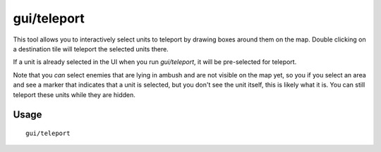 gui/teleport
============

.. dfhack-tool::
    :summary: Teleport units anywhere.
    :tags: fort armok units

This tool allows you to interactively select units to teleport by drawing boxes
around them on the map. Double clicking on a destination tile will teleport the selected units there.

If a unit is already selected in the UI when you run `gui/teleport`, it will be
pre-selected for teleport.

Note that you *can* select enemies that are lying in ambush and are not visible
on the map yet, so you if you select an area and see a marker that indicates
that a unit is selected, but you don't see the unit itself, this is likely what
it is. You can still teleport these units while they are hidden.

Usage
-----

::

    gui/teleport
